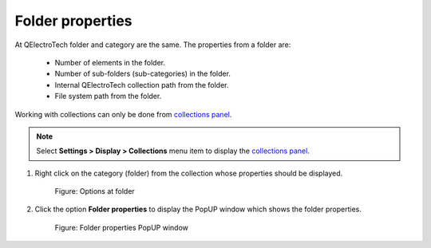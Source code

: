 .. _element/collection/properties_folder

===================
Folder properties
===================

At QElectroTech folder and category are the same. The properties from a folder are:

    * Number of elements in the folder.
    * Number of sub-folders (sub-categories) in the folder.
    * Internal QElectroTech collection path from the folder.
    * File system path from the folder.

Working with collections can only be done from `collections panel`_.

.. note::

   Select **Settings > Display > Collections** menu item to display the `collections panel`_.

1. Right click on the category (folder) from the collection whose properties should be displayed.

    .. figure:: ../../images/qet_element_collection_folder_right_click.png
        :align: center

        Figure: Options at folder

2. Click the option **Folder properties** to display the PopUP window which shows the folder properties.

    .. figure:: ../../images/qet_element_collection_folder_properties.png
        :align: center

        Figure: Folder properties PopUP window

.. _collections panel: ../../interface/panels/collections_panel.html
